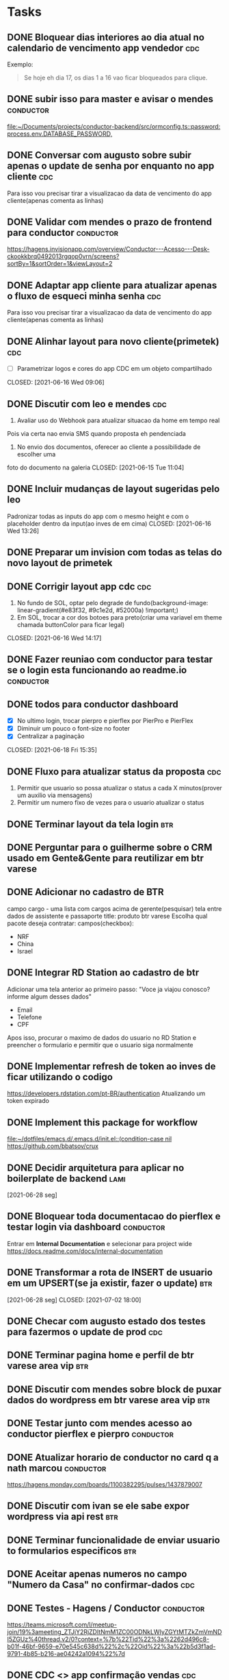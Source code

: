 * Tasks
** DONE Bloquear dias interiores ao dia atual no calendario de vencimento app vendedor :cdc:
CLOSED: <2021-06-07 Mon 10:02> DEADLINE: <2021-06-07 Mon 05:00>
  Exemplo:
  #+BEGIN_QUOTE
  Se hoje eh dia 17, os dias 1 a 16 vao ficar bloqueados para clique.
  #+END_QUOTE
** DONE subir isso para master e avisar o mendes                  :conductor:
CLOSED: <2021-06-07 Mon 11:54> SCHEDULED: <2021-06-07 Mon 13:00>
[[file:~/Documents/projects/conductor-backend/src/ormconfig.ts::password: process.env.DATABASE_PASSWORD,]]
** DONE Conversar com augusto sobre subir apenas o update de senha por enquanto no app cliente :cdc:
CLOSED: <2021-06-07 Mon 11:54> SCHEDULED: <2021-06-07 Mon 12:00>
Para isso vou precisar tirar a visualizacao da data de vencimento do app cliente(apenas comenta as linhas)
** DONE Validar com mendes o prazo de frontend para conductor     :conductor:
CLOSED: <2021-06-09 Wed 09:40> SCHEDULED: <2021-06-08 Tue 09:30>
[[https://hagens.invisionapp.com/overview/Conductor---Acesso---Desk-ckookkbrq0492013rgqop0vrn/screens?sortBy=1&sortOrder=1&viewLayout=2]]
** DONE Adaptar app cliente para atualizar apenas o fluxo de esqueci minha senha :cdc:
CLOSED: <2021-06-07 Mon 14:15> SCHEDULED: <2021-06-07 Mon 14:00>
Para isso vou precisar tirar a visualizacao da data de vencimento do app cliente(apenas comenta as linhas)
** DONE Alinhar layout para novo cliente(primetek)                      :cdc:
- [ ] Parametrizar logos e cores do app CDC em um objeto compartilhado
CLOSED: [2021-06-16 Wed 09:06]
** DONE Discutir com leo e mendes                                       :cdc:

1. Avaliar uso do Webhook para atualizar situacao da home em tempo real
Pois via certa nao envia SMS quando proposta eh pendenciada
2. No envio dos documentos, oferecer ao cliente a possibilidade de escolher uma
foto do documento na galeria
CLOSED: [2021-06-15 Tue 11:04]
:LOGBOOK:
CLOCK: [2021-06-14 Mon 19:36]--[2021-06-14 Mon 19:37] => 00:01
:END:
** DONE Incluir mudanças de layout sugeridas pelo leo
Padronizar todas as inputs do app com o mesmo height e com o placeholder dentro da input(ao inves de em cima)
CLOSED: [2021-06-16 Wed 13:26]
:LOGBOOK:
CLOCK: [2021-06-16 Wed 09:08]--[2021-06-16 Wed 09:10] => 00:02
:END:
** DONE Preparar um invision com todas as telas do novo layout de primetek
CLOSED: [2021-06-21 Mon 08:35]
:LOGBOOK:
CLOCK: [2021-06-16 Wed 09:10]--[2021-06-16 Wed 09:10] => 00:00
:END:
** DONE Corrigir layout app cdc                                         :cdc:
1. No fundo de SOL, optar pelo degrade de fundo(background-image: linear-gradient(#e83f32, #9c1e2d, #52000a) !important;)
2. Em SOL, trocar a cor dos botoes para preto(criar uma variavel em theme chamada buttonColor para ficar legal)
CLOSED: [2021-06-16 Wed 14:17]
:LOGBOOK:
CLOCK: [2021-06-16 Wed 13:26]--[2021-06-16 Wed 13:28] => 00:02
:END:
** DONE Fazer reuniao com conductor para testar se o login esta funcionando ao readme.io :conductor:
CLOSED: [2021-06-17 Thu 16:13]
:LOGBOOK:
CLOCK: [2021-06-16 Wed 14:17]--[2021-06-16 Wed 14:17] => 00:00
:END:
** DONE todos para conductor dashboard
- [X] No ultimo login, trocar pierpro e pierflex por PierPro e PierFlex
- [X] Diminuir um pouco o font-size no footer
- [X] Centralizar a paginação
CLOSED: [2021-06-18 Fri 15:35]
:LOGBOOK:
CLOCK: [2021-06-18 Fri 14:55]--[2021-06-18 Fri 14:56] => 00:01
:END:
** DONE Fluxo para atualizar status da proposta                         :cdc:
   CLOSED: [2021-06-24 qui 10:01] DEADLINE: <2021-06-23 Wed 12:00>
 :LOGBOOK:
 CLOCK: [2021-06-21 Mon 16:09]--[2021-06-21 Mon 16:19] => 00:10
 :END:
 1. Permitir que usuario so possa atualizar o status a cada X minutos(prover um auxilio via mensagens)
 2. Permitir um numero fixo de vezes para o usuario atualizar o status
** DONE Terminar layout da tela login                                   :btr:
   CLOSED: [2021-06-24 qui 10:01] DEADLINE: <2021-06-23 Wed 18:00>
** DONE Perguntar para o guilherme sobre o CRM usado em Gente&Gente para reutilizar em btr varese
   CLOSED: [2021-06-28 seg 11:08] DEADLINE: <2021-06-28 seg 13:00>
** DONE Adicionar no cadastro de BTR
   CLOSED: [2021-06-25 sex 11:02] DEADLINE: <2021-06-23 Wed 16:00>
 campo cargo - uma lista
 com cargos acima de gerente(pesquisar)
 tela entre dados de assistente e passaporte
 title: produto btr varese
 Escolha qual pacote deseja contratar:
 campos(checkbox):
 - NRF
 - China
 - Israel
** DONE Integrar RD Station ao cadastro de btr
   CLOSED: [2021-06-24 qui 15:46] DEADLINE: <2021-06-23 Wed 16:00>
 Adicionar uma tela anterior ao primeiro passo:
 "Voce ja viajou conosco? informe algum desses dados"
 - Email
 - Telefone
 - CPF
 Apos isso, procurar o maximo de dados do usuario no RD Station e preencher o formulario e permitir que o usuario siga normalmente
** DONE Implementar refresh de token ao inves de ficar utilizando o codigo
   CLOSED: [2021-06-28 seg 09:17] DEADLINE: <2021-06-28 seg 09:00>
   https://developers.rdstation.com/pt-BR/authentication
   Atualizando um token expirado
** DONE Implement this package for workflow
   CLOSED: [2021-06-26 sáb 15:21] DEADLINE: <2021-06-26 sáb 18:00>
   [[file:~/dotfiles/emacs.d/.emacs.d/init.el::(condition-case nil]]
   https://github.com/bbatsov/crux
** DONE Decidir arquitetura para aplicar no boilerplate de backend     :lami:
   CLOSED: [2021-06-29 ter 21:06]
   [2021-06-28 seg]
** DONE Bloquear toda documentacao do pierflex e testar login via dashboard :conductor:
   CLOSED: [2021-06-29 ter 13:20] DEADLINE: <2021-06-29 ter 15:00>

   Entrar em *Internal Documentation* e selecionar para project wide https://docs.readme.com/docs/internal-documentation
** DONE Transformar a rota de INSERT de usuario em um UPSERT(se ja existir, fazer o update) :btr:
   [2021-06-28 seg] 
   CLOSED: [2021-07-02 18:00]
** DONE Checar com augusto estado dos testes para fazermos o update de prod :cdc:
   CLOSED: [2021-06-30 qua 11:52] DEADLINE: <2021-06-30 qua 10:00>
** DONE Terminar pagina home e perfil de btr varese area vip            :btr:
   CLOSED: [2021-06-30 qua 17:09] DEADLINE: <2021-06-30 qua 18:00>
** DONE Discutir com mendes sobre block de puxar dados do wordpress em btr varese area vip :btr:
   CLOSED: [2021-06-30 qua 17:09] DEADLINE: <2021-06-30 qua 15:00>
** DONE Testar junto com mendes acesso ao conductor pierflex e pierpro :conductor:
   CLOSED: [2021-06-30 qua 17:09] DEADLINE: <2021-06-30 qua 15:00>
** DONE Atualizar horario de conductor no card q a nath marcou    :conductor:
   CLOSED: [2021-06-30 qua 13:21] DEADLINE: <2021-06-30 qua 13:30>
   https://hagens.monday.com/boards/1100382295/pulses/1437879007
** DONE Discutir com ivan se ele sabe expor wordpress via api rest      :btr:
   DEADLINE: <2021-07-01 qui 09:00>
** DONE Terminar funcionalidade de enviar usuario to formularios especificos :btr:
** DONE Aceitar apenas numeros no campo "Numero da Casa" no confirmar-dados :cdc:
   CLOSED: [2021-07-05 seg 18:05] SCHEDULED: <2021-07-05 seg 18:00>
** DONE Testes - Hagens / Conductor                               :conductor:
   CLOSED: [2021-07-06 ter 20:03] SCHEDULED: <2021-07-06 ter 16:45>
   https://teams.microsoft.com/l/meetup-join/19%3ameeting_ZTJjY2RjZDItNmM1ZC00ODNkLWIyZGYtMTZkZmVmNDI5ZGUz%40thread.v2/0?context=%7b%22Tid%22%3a%2262d496c8-b01f-46bf-9659-e70e545c638d%22%2c%22Oid%22%3a%22b5d3f1ad-9791-4b85-b216-ae04242a1094%22%7d
** DONE CDC <> app confirmação vendas                                   :cdc:
   CLOSED: [2021-07-06 ter 11:30] SCHEDULED: <2021-07-06 ter 11:00>
   https://meet.google.com/kbo-zvxn-ecs
   - Tela de Login
     - Login(Acredito que seja um codigo de acesso como no app vendedor)
     - Senha
   - Consultar compra do cliente
     - Possibilidade de listar as compras do dia atual e de pesquisar usando numero do cartao(Demonstrar em tela o numero de autorizacao)
   - Efetivar compra
     - Exige a senha do cartao(o resto o sistema busca por tras)
   - Cancelar compra apos efetivacao(buscamos tudo por tras), definir comercialmente quanto tempo o usuario eh permitido cancelar
   - Imprimir boleto (???)
     
** DONE Api Boilerplate                                                :lami:
   CLOSED: [2021-07-06 ter 20:03] SCHEDULED: <2021-07-06 ter 18:00>
   https://meet.google.com/jno-nufb-yzw
** DONE Configurar REST Api GET do wordpress                            :btr:
  CLOSED: [2021-07-07 qua 14:13] SCHEDULED: <2021-07-07 qua 13:00>
  References:
  https://developer.wordpress.org/rest-api/
  Example: http://hagens.com.br/wp-json/wp/v2/posts/
** DONE Ajustes                                                   :conductor:
   CLOSED: [2021-07-07 qua 14:13] SCHEDULED: <2021-07-07 qua 14:00>
   https://mail.google.com/mail/u/0/#inbox/FMfcgzGkZGlCmGKPXXNvgRMvnNzqnVjr

   - DONE Melhorar mensagens de erro
   - DONE Incluir Recaptcha no login
   - DONE Incluir botao de cancelar que manda para /login em /cadastro
   - DONE Filtro aparece quando nega ou aprova
   - No filtro de pierflex ou pierpro
      - Direcionar para a aba que contem o lead/leads pesquisado
   - DONE Consertar pierflex para PierFlex em filtro
   - DONE Ajustar campo de email(borda passou)
   - DONE Listar logs do ultimo para o primeiro
** DONE Fazer mais testes no conductor pierflex
   CLOSED: [2021-07-08 qui 08:56] SCHEDULED: <2021-07-08 qui 12:00>

   Em alguns momentos a listagem de card fica em branco, checar esse caso e resolver

